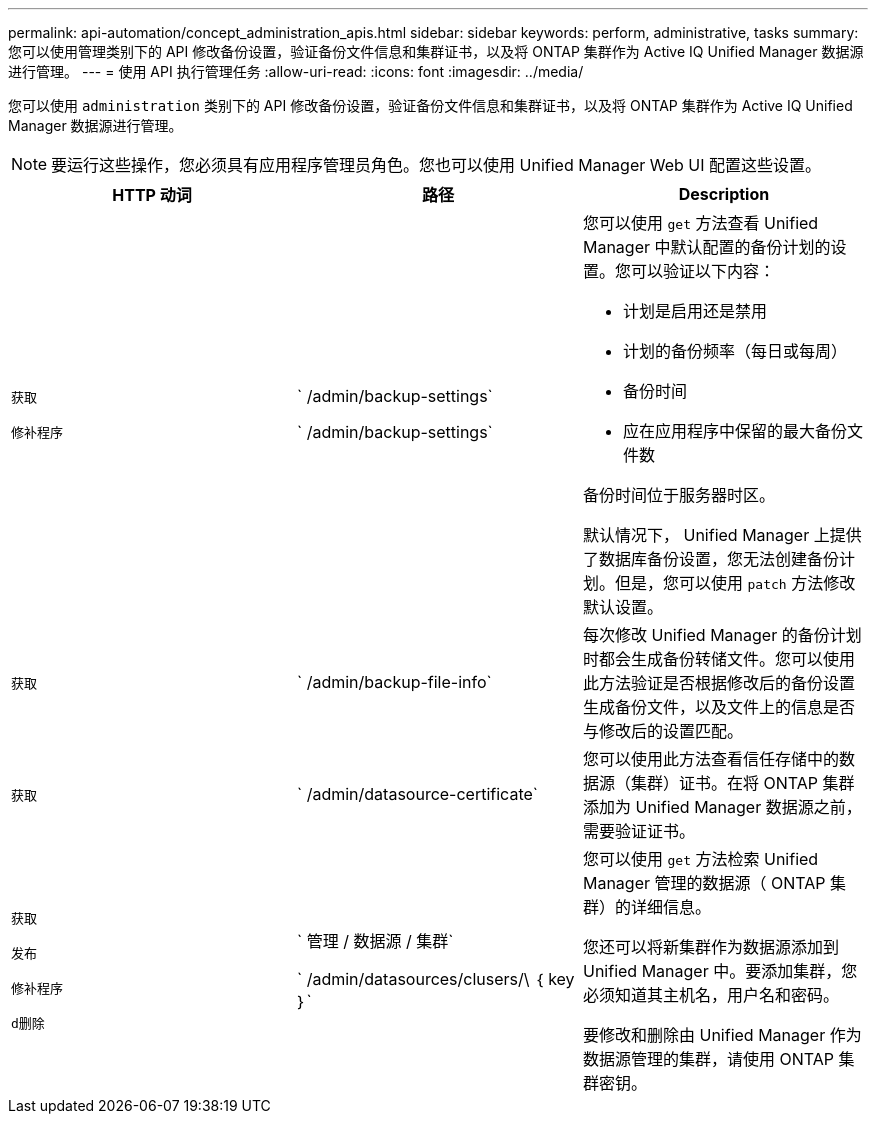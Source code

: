 ---
permalink: api-automation/concept_administration_apis.html 
sidebar: sidebar 
keywords: perform, administrative, tasks 
summary: 您可以使用管理类别下的 API 修改备份设置，验证备份文件信息和集群证书，以及将 ONTAP 集群作为 Active IQ Unified Manager 数据源进行管理。 
---
= 使用 API 执行管理任务
:allow-uri-read: 
:icons: font
:imagesdir: ../media/


[role="lead"]
您可以使用 `administration` 类别下的 API 修改备份设置，验证备份文件信息和集群证书，以及将 ONTAP 集群作为 Active IQ Unified Manager 数据源进行管理。

[NOTE]
====
要运行这些操作，您必须具有应用程序管理员角色。您也可以使用 Unified Manager Web UI 配置这些设置。

====
[cols="3*"]
|===
| HTTP 动词 | 路径 | Description 


 a| 
`获取`

`修补程序`
 a| 
` /admin/backup-settings`

` /admin/backup-settings`
 a| 
您可以使用 `get` 方法查看 Unified Manager 中默认配置的备份计划的设置。您可以验证以下内容：

* 计划是启用还是禁用
* 计划的备份频率（每日或每周）
* 备份时间
* 应在应用程序中保留的最大备份文件数


备份时间位于服务器时区。

默认情况下， Unified Manager 上提供了数据库备份设置，您无法创建备份计划。但是，您可以使用 `patch` 方法修改默认设置。



 a| 
`获取`
 a| 
` /admin/backup-file-info`
 a| 
每次修改 Unified Manager 的备份计划时都会生成备份转储文件。您可以使用此方法验证是否根据修改后的备份设置生成备份文件，以及文件上的信息是否与修改后的设置匹配。



 a| 
`获取`
 a| 
` /admin/datasource-certificate`
 a| 
您可以使用此方法查看信任存储中的数据源（集群）证书。在将 ONTAP 集群添加为 Unified Manager 数据源之前，需要验证证书。



 a| 
`获取`

`发布`

`修补程序`

`d删除`
 a| 
` 管理 / 数据源 / 集群`

` /admin/datasources/clusers/\ ｛ key ｝`
 a| 
您可以使用 `get` 方法检索 Unified Manager 管理的数据源（ ONTAP 集群）的详细信息。

您还可以将新集群作为数据源添加到 Unified Manager 中。要添加集群，您必须知道其主机名，用户名和密码。

要修改和删除由 Unified Manager 作为数据源管理的集群，请使用 ONTAP 集群密钥。

|===